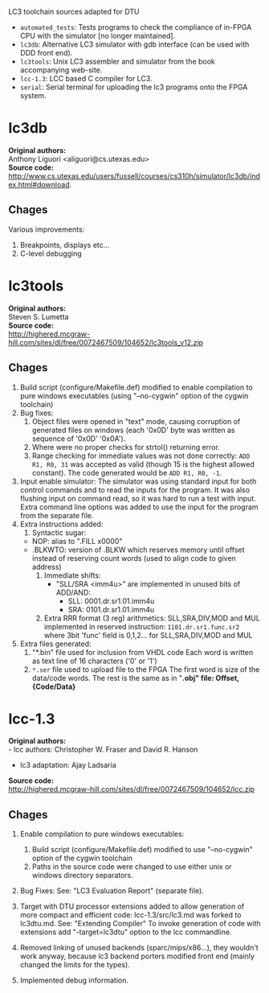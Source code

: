 LC3 toolchain sources adapted for DTU

 + =automated_tests=: Tests programs to check the compliance of in-FPGA CPU with the simulator [no longer maintained].
 + =lc3db=: Alternative LC3 simulator with gdb interface (can be used with DDD front end).
 + =lc3tools=: Unix LC3 assembler and simulator from the book accompanying web-site.
 + =lcc-1.3=: LCC based C compiler for LC3.
 + =serial=: Serial terminal for uploading the lc3 programs onto the FPGA system.

   
* lc3db
*Original authors:* \\
    Anthony Liguori <aliguori@cs.utexas.edu> \\
*Source code:* \\
    http://www.cs.utexas.edu/users/fussell/courses/cs310h/simulator/lc3db/index.html#download.

** Chages
Various improvements:
1. Breakpoints, displays etc...
2. C-level debugging

* lc3tools
*Original authors:* \\
Steven S. Lumetta \\
*Source code:* \\
http://highered.mcgraw-hill.com/sites/dl/free/0072467509/104652/lc3tools_v12.zip

** Chages
  1. Build script (configure/Makefile.def) modified to enable compilation to pure windows executables (using "--no-cygwin" option of the cygwin toolchain)
  2. Bug fixes:
     1. Object files were opened in "text" mode, causing corruption of generated files on windows (each '0x0D' byte was written as sequence of '0x0D' '0x0A').
     2. Where were no proper checks for strtol() returning error.
     3. Range checking for immediate values was not done correctly:
     		=ADD R1, R0, 31= was accepted as valid (though 15 is the highest allowed constant). The code generated would be =ADD R1, R0, -1=.
  3. Input enable simulator:
     The simulator was using standard input for both control commands and to read the inputs for the program. It was also flushing input on command read, so it was hard to run a test with input.
     Extra command line options was added to use the input for the program from the separate file.
  4. Extra instructions added: 
     1. Syntactic sugar:
	+ NOP:       alias to ".FILL x0000"
	+ .BLKWTO:   version of .BLKW which reserves memory until offset instead of reserving count words (used to align code to given address)
     2. Immediate shifts:
        + "SLL/SRA <imm4u>" are implemented in unused bits of ADD/AND:	
      	  - SLL: 0001.dr.sr1.01.imm4u
      	  - SRA: 0101.dr.sr1.01.imm4u
     3. Extra RRR format (3 reg) arithmetics:
     		SLL,SRA,DIV,MOD and MUL implemented in reserved instruction:
			=1101.dr.sr1.func.sr2=
		where 3bit 'func' field is 0,1,2... for SLL,SRA,DIV,MOD and MUL
  5. Extra files generated:
     1. "*.bin" file used for inclusion from VHDL code
     	  Each word is written as text line of 16 characters ('0' or '1')
     2. =*.ser= file used to upload file to the FPGA
          The first word is size of the data/code words. The rest is the same as in "*.obj" file: Offset, {Code/Data}*

* lcc-1.3
*Original authors:* \\
   - lcc authors: Christopher W. Fraser and David R. Hanson
   - lc3 adaptation: Ajay Ladsaria \\
*Source code:* \\
http://highered.mcgraw-hill.com/sites/dl/free/0072467509/104652/lcc.zip

** Chages
 
  1. Enable compilation to pure windows executables:
     1. Build script (configure/Makefile.def) modified to use "--no-cygwin" option of the cygwin toolchain
     2. Paths in the source code were changed to use either unix or windows directory separators.

  2. Bug Fixes:
     See: "LC3 Evaluation Report" (separate file).

  3. Target with DTU processor extensions added to allow generation of more compact and efficient code:
     lcc-1.3/src/lc3.md was forked to lc3dtu.md. See: "Extending Compiler"
     To invoke generation of code with extensions add "-target=lc3dtu" option to the lcc commandline. 

  4. Removed linking of unused backends (sparc/mips/x86...), they wouldn't work anyway, because lc3 backend porters modified front end (mainly changed the limits for the types).

  5. Implemented debug information.

